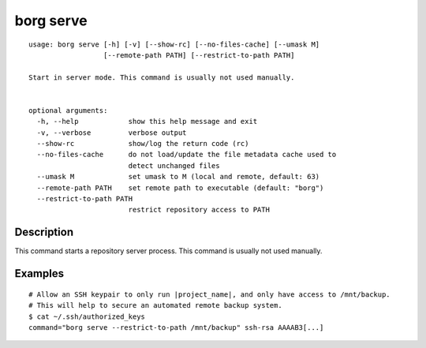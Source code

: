 .. _borg_serve:

borg serve
----------
::

    usage: borg serve [-h] [-v] [--show-rc] [--no-files-cache] [--umask M]
                      [--remote-path PATH] [--restrict-to-path PATH]
    
    Start in server mode. This command is usually not used manually.
            
    
    optional arguments:
      -h, --help            show this help message and exit
      -v, --verbose         verbose output
      --show-rc             show/log the return code (rc)
      --no-files-cache      do not load/update the file metadata cache used to
                            detect unchanged files
      --umask M             set umask to M (local and remote, default: 63)
      --remote-path PATH    set remote path to executable (default: "borg")
      --restrict-to-path PATH
                            restrict repository access to PATH
    
Description
~~~~~~~~~~~

This command starts a repository server process. This command is usually not used manually.

Examples
~~~~~~~~
::

    # Allow an SSH keypair to only run |project_name|, and only have access to /mnt/backup.
    # This will help to secure an automated remote backup system.
    $ cat ~/.ssh/authorized_keys
    command="borg serve --restrict-to-path /mnt/backup" ssh-rsa AAAAB3[...]
